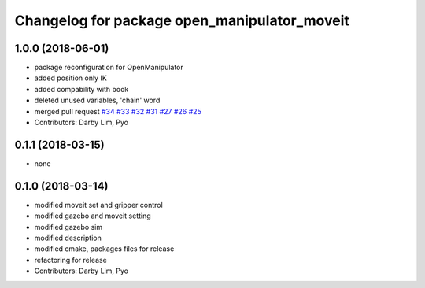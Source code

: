 ^^^^^^^^^^^^^^^^^^^^^^^^^^^^^^^^^^^^^^^^^^^^^
Changelog for package open_manipulator_moveit
^^^^^^^^^^^^^^^^^^^^^^^^^^^^^^^^^^^^^^^^^^^^^

1.0.0 (2018-06-01)
------------------
* package reconfiguration for OpenManipulator
* added position only IK
* added compability with book
* deleted unused variables, 'chain' word
* merged pull request `#34 <https://github.com/ROBOTIS-GIT/open_manipulator/issues/34>`_ `#33 <https://github.com/ROBOTIS-GIT/open_manipulator/issues/33>`_ `#32 <https://github.com/ROBOTIS-GIT/open_manipulator/issues/32>`_ `#31 <https://github.com/ROBOTIS-GIT/open_manipulator/issues/31>`_ `#27 <https://github.com/ROBOTIS-GIT/open_manipulator/issues/27>`_ `#26 <https://github.com/ROBOTIS-GIT/open_manipulator/issues/26>`_ `#25 <https://github.com/ROBOTIS-GIT/open_manipulator/issues/25>`_
* Contributors: Darby Lim, Pyo

0.1.1 (2018-03-15)
------------------
* none

0.1.0 (2018-03-14)
------------------
* modified moveit set and gripper control
* modified gazebo and moveit setting
* modified gazebo sim
* modified description
* modified cmake, packages files for release
* refactoring for release
* Contributors: Darby Lim, Pyo
